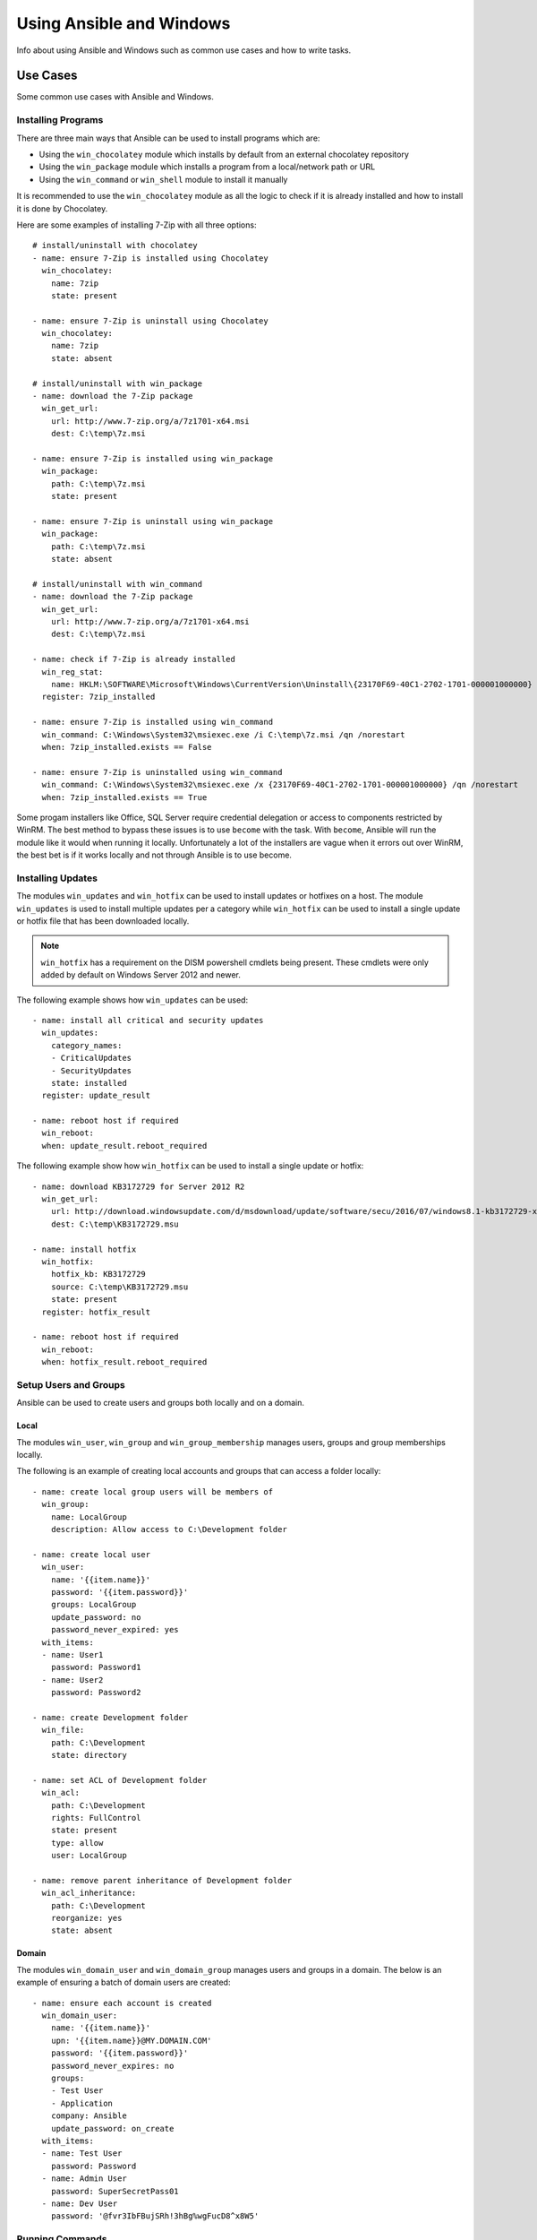 Using Ansible and Windows
=========================
Info about using Ansible and Windows such as common use cases and how to write
tasks.

Use Cases
`````````
Some common use cases with Ansible and Windows.

Installing Programs
-------------------
There are three main ways that Ansible can be used to install programs which
are:

* Using the ``win_chocolatey`` module which installs by default from an
  external chocolatey repository

* Using the ``win_package`` module which installs a program from a
  local/network path or URL

* Using the ``win_command`` or ``win_shell`` module to install it manually

It is recommended to use the ``win_chocolatey`` module as all the logic to
check if it is already installed and how to install it is done by Chocolatey.

Here are some examples of installing 7-Zip with all three options::

    # install/uninstall with chocolatey
    - name: ensure 7-Zip is installed using Chocolatey
      win_chocolatey:
        name: 7zip
        state: present
    
    - name: ensure 7-Zip is uninstall using Chocolatey
      win_chocolatey:
        name: 7zip
        state: absent
    
    # install/uninstall with win_package
    - name: download the 7-Zip package
      win_get_url:
        url: http://www.7-zip.org/a/7z1701-x64.msi
        dest: C:\temp\7z.msi

    - name: ensure 7-Zip is installed using win_package
      win_package:
        path: C:\temp\7z.msi
        state: present
    
    - name: ensure 7-Zip is uninstall using win_package
      win_package:
        path: C:\temp\7z.msi
        state: absent

    # install/uninstall with win_command
    - name: download the 7-Zip package
      win_get_url:
        url: http://www.7-zip.org/a/7z1701-x64.msi
        dest: C:\temp\7z.msi
    
    - name: check if 7-Zip is already installed
      win_reg_stat:
        name: HKLM:\SOFTWARE\Microsoft\Windows\CurrentVersion\Uninstall\{23170F69-40C1-2702-1701-000001000000}
      register: 7zip_installed
    
    - name: ensure 7-Zip is installed using win_command
      win_command: C:\Windows\System32\msiexec.exe /i C:\temp\7z.msi /qn /norestart
      when: 7zip_installed.exists == False
    
    - name: ensure 7-Zip is uninstalled using win_command
      win_command: C:\Windows\System32\msiexec.exe /x {23170F69-40C1-2702-1701-000001000000} /qn /norestart
      when: 7zip_installed.exists == True

Some progam installers like Office, SQL Server require credential delegation or
access to components restricted by WinRM. The best method to bypass these
issues is to use ``become`` with the task. With ``become``, Ansible will run
the module like it would when running it locally. Unfortunately a lot of the
installers are vague when it errors out over WinRM, the best bet is if it works
locally and not through Ansible is to use become.

Installing Updates
------------------
The modules ``win_updates`` and ``win_hotfix`` can be used to install updates
or hotfixes on a host. The module ``win_updates`` is used to install multiple
updates per a category while ``win_hotfix`` can be used to install a single
update or hotfix file that has been downloaded locally.

.. Note:: ``win_hotfix`` has a requirement on the DISM powershell cmdlets being
    present. These cmdlets were only added by default on Windows Server 2012
    and newer.

The following example shows how ``win_updates`` can be used::

    - name: install all critical and security updates
      win_updates:
        category_names:
        - CriticalUpdates
        - SecurityUpdates
        state: installed
      register: update_result
    
    - name: reboot host if required
      win_reboot:
      when: update_result.reboot_required

The following example show how ``win_hotfix`` can be used to install a single
update or hotfix::

    - name: download KB3172729 for Server 2012 R2
      win_get_url:
        url: http://download.windowsupdate.com/d/msdownload/update/software/secu/2016/07/windows8.1-kb3172729-x64_e8003822a7ef4705cbb65623b72fd3cec73fe222.msu
        dest: C:\temp\KB3172729.msu
    
    - name: install hotfix
      win_hotfix:
        hotfix_kb: KB3172729
        source: C:\temp\KB3172729.msu
        state: present
      register: hotfix_result
    
    - name: reboot host if required
      win_reboot:
      when: hotfix_result.reboot_required

Setup Users and Groups
----------------------
Ansible can be used to create users and groups both locally and on a domain.

Local
+++++
The modules ``win_user``, ``win_group`` and ``win_group_membership`` manages
users, groups and group memberships locally.

The following is an example of creating local accounts and groups that can
access a folder locally::

    - name: create local group users will be members of
      win_group:
        name: LocalGroup
        description: Allow access to C:\Development folder

    - name: create local user
      win_user:
        name: '{{item.name}}'
        password: '{{item.password}}'
        groups: LocalGroup
        update_password: no
        password_never_expired: yes
      with_items:
      - name: User1
        password: Password1
      - name: User2
        password: Password2
    
    - name: create Development folder
      win_file:
        path: C:\Development
        state: directory
    
    - name: set ACL of Development folder
      win_acl:
        path: C:\Development
        rights: FullControl
        state: present
        type: allow
        user: LocalGroup
    
    - name: remove parent inheritance of Development folder
      win_acl_inheritance:
        path: C:\Development
        reorganize: yes
        state: absent

Domain
++++++
The modules ``win_domain_user`` and ``win_domain_group`` manages users and
groups in a domain. The below is an example of ensuring a batch of domain users
are created::

    - name: ensure each account is created
      win_domain_user:
        name: '{{item.name}}'
        upn: '{{item.name}}@MY.DOMAIN.COM'
        password: '{{item.password}}'
        password_never_expires: no
        groups:
        - Test User
        - Application
        company: Ansible
        update_password: on_create
      with_items:
      - name: Test User
        password: Password
      - name: Admin User
        password: SuperSecretPass01
      - name: Dev User
        password: '@fvr3IbFBujSRh!3hBg%wgFucD8^x8W5'

Running Commands
----------------
In the case that there is not module that can complete a task that is required,
a command or script can be run using the ``win_shell``/``win_command``/``raw``/
``script`` modules. 

The ``raw`` module executes a low level command without any of the normal
wrappers that Ansible uses. Because of this, things like ``become``, ``async``
and environment variables do not work and ``raw`` should be not be used unless
required.

The ``script`` module executes a script from a local directory to the Ansible
host on the Windows server. Like ``raw`` is currently does not support
``become``, ``async`` and environment variables. It still has it's uses if the
script to be executed in located on the Ansible host and not the Windows host.

The ``win_command`` module is used to execute a command which is either an
executable or batch file while ``win_shell`` is used to execute command(s)
within a shell. Further down has more details on the differences between the
two.

Command or Shell
++++++++++++++++
The modules ``win_shell`` and ``win_command`` are similar in the fact that they
can be used to execute a command or commands. ``win_shell`` is run within a
shell like ``powershell`` or ``cmd`` so it has access to shell operators like
``<``, ``>``, ``|``, ``;``, ``&&``, ``||`` and so on. Multi-lined commands
can also be run in ``win_shell``.

``win_command`` is different where it is meant to run an executable outside of
a shell. It can still run a shell command like ``mkdir``, ``New-Item`` by
running it with the ``cmd.exe`` or ``powershell.exe`` executable.

Here are some examples of using ``win_command`` or ``win_shell``::

    - name: run a command under powershell
      win_shell: New-Item -Path C:\temp -ItemType Directory
    
    - name: run a command under cmd
      win_shell: mkdir C:\temp
      args:
        executable: cmd.exe
    
    - name: run a multiple shell commands
      win_shell: |
        New-Item -Path C:\temp -ItemType Directory
        Remove-Item -Path C:\temp -Force -Recurse
    
    - name: run an executable using win_command
      win_command: whomi.exe
    
    - name: run a cmd command
      win_command: cmd.exe /c mkdir C:\temp

    - name: run a vbs script
      win_command: cscript.exe script.vbs

Argument Rules
++++++++++++++
When running a command through ``win_command``, the standard Windows argument
rules apply. 

The rules can be simplified to the following rules:

* Each argument is delimited by a while space, which can either be a space or a
  tab

* An argument can be surrounded by double quotes ``"``, anything inside these
  quotes is intepreted as a single argument even if it contains whitespace

* A double quote preceded by a backslash ``\`` is intepreted as just a double
  quote ``"``

* Backslashes are interpreted literally unless it is immediately preceed double
  quotes, e.g. ``\`` == ``\`` and ``\"`` == ``"``

* If an even number of backslashes is followed by a double quote, one
  backslash is used in the argument for every pair and the double quote is
  used as a string delimiter for the argument

* If an odd number of backslashes is followed by a double quote, one backslash
  is used in the argument for every pair and the double quote is escaped and
  made a literal double quote in the argument

Using the following rules, these are some examples of quoting::

    - win_command: C:\temp\executable.exe argument1 "argument 2" "C:\path\with space" "double \"quoted\""

    argv[0] = C:\temp\executable.exe
    argv[1] = argument1
    argv[2] = argument 2
    argv[3] = C:\path\with space
    argv[4] = double "quoted"

    - win_command: '"C:\Program Files\Program\program.exe" "escaped \\\" backslash" unqouted-end-backslash\'

    argv[0] = C:\Program Files\Program\program.exe
    argv[1] = escaped \" backslash
    argv[2] = unquoted-end-backslash\

    # due to YAML and Ansible parsing ``\"`` must be written as ``{% raw %}\\{% endraw %}
    - win_command: C:\temp\executable.exe C:\no\space\path "arg with end \ before end quote{% raw %]\\{% endraw %}"

    argv[0] = C:\temp\executable.exe
    argv[1] = C:\no\space\path
    argv[2] = arg with end \ before end quote\"

These rules can be further explored in greater depth by reading
escaping arguments_.

.. _escaping arguments: https://msdn.microsoft.com/en-us/library/17w5ykft(v=vs.85).aspx

Creating and Running Scheduled Task
-----------------------------------
Info on how to create a scheduled task, run and wait for it to compelete.

Path Formatting for Windows
```````````````````````````
Windows is unlike a traditional POSIX operating system in many ways but one of
the major changes is the shift from ``/`` as the path separator to ``\``. This
can cause major issues with how playbooks are written as ``\`` can be seen as
an escape character in certain situations.

There are two ways of writting tasks in Ansible and each way have their own
recommended way of dealing with path separators for Windows.

YAML Style
----------
When using the YAML syntac for tasks, the rules are well-defined by the YAML
standard:

* When using normal string (without quotes), YAML will not consider the
  backslash an escape character

* When using single quotes ``'``, YAML will not consider the backslash an
  escape character

* When using double quotes ``"``, the backslash is considered an escape
  character and need to escaped with another backslash

.. Note:: It is recommended to only quote strings when it is absolutely
    necessary or required by YAML and if quotes are required, use single quotes

The YAML specification considers the following escape sequences_:

* ``\0``, ``\``, ``"``, ``\a``, ``\b``, ``\e``, ``\f``, ``\n``, ``\r``, ``\t``
  and ``\v`` -- Single character escape

* ``<TAB>``, ``<SPACE>``, ``<NBSP>``, ``<LNSP>``, ``<PSP>` -- Special
  characters

* ``\x..`` -- 2-digit hex escape

* ``\u....`` -- 4-digit hex escape

* ``\U........`` -- 8-digit hex escape

.. _escape sequences: http://www.yaml.org/spec/current.html#id2517668

Here are some examples on how to write Windows paths::

    GOOD
    tempdir: C:\Windows\Temp

    WORKS
    tempdir: 'C:\Windows\Temp'
    tempdir: "C:\\Windows\\Temp"

    BAD, BUT SOMETIMES WORKS
    tempdir: C:\\Windows\\Temp
    tempdir: 'C:\\Windows\\Temp
    tempdir: C:/Windows/Temp

    FAILS
    tempdir: "C:\Windows\Temp"

    ---
    # example of single quotes when they are required
    - name: copy tomcat config
      win_copy:
        src: log4j.xml
        dest: '{{tc_home}}\lib\log4j.xml'

Legacy key=value Style
----------------------
The legacy ``key=value`` syntax is used on the command line for adhoc commands,
or inside playbook. Using this style is not recommended for using inside
playbooks as backslashes need to escaped and it makes the tasks harder to read.
This syntact depends on the specific implementation in Ansible, and quoting
(both single and double) does not have any effect on how it is parsed by
Ansible.

The Ansible key=value parser parse_kv() considers the following escape
sequences::

* ``\``, ``'``, ``"``, ``\a``, ``\b``, ``\f``, ``\n``, ``\r``, ``\t`` and
  ``\v`` -- Single character escape

* ``\x..`` -- 2-digit hex escape

* ``\u....`` -- 4-digit hex escape

* ``\U........`` -- 8-digit hex escape

* ``\N{...}`` -- Unicode character by name

This means that the backslash is an escape character for some sequences, and it
is usually safer to escape a backslash when in this form.

Here are some examples of using Windows paths with the key=value style::

    GOOD
    tempdir=C:\\Windows\\Temp

    WORKS
    tempdir='C:\\Windows\\Temp'
    tempdir="C:\\Windows\\Temp"

    BAD, BUT SOMETIMES WORKS
    tempdir=C:\Windows\Temp
    tempdir='C:\Windows\Temp'
    tempdir="C:\Windows\Temp"
    tempdir=C:/Windows/Temp

    FAILS
    tempdir=C:\Windows\temp
    tempdir='C:\Windows\temp'
    tempdir="C:\Windows\temp"

The failing examples don't fail outright but will substitute ``\t`` with the
``<TAB>`` character resulting in ``tempdir`` being ``C:\Windows<TAB>emp``.

What you Cannot Do
``````````````````
Some things you cannot do, or do easily, with Ansible are:

* Upgrade powershell

* Interact with the WinRM listeners

This is because WinRM is reliant on the services being online and running
during normal operations. If powershell was to be upgraded or the WinRM service
was to bounced then the connection will fail. This can technically be avoided
by using ``async`` or a scheduled task but those methods are fragile if the
process it runs breaks the underlying connection Ansible uses.

These steps are best left to the bootstrapping process or before an image is
created.

